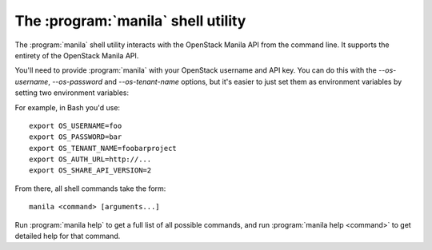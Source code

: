 The :program:`manila` shell utility
=========================================

.. program:: manila
.. highlight:: bash

The :program:`manila` shell utility interacts with the OpenStack Manila API
from the command line. It supports the entirety of the OpenStack Manila API.

You'll need to provide :program:`manila` with your OpenStack username and API
key. You can do this with the `--os-username`, `--os-password` and
`--os-tenant-name` options, but it's easier to just set them as environment
variables by setting two environment variables:

.. envvar:: OS_USERNAME or MANILA_USERNAME

    Your OpenStack Manila username.

.. envvar:: OS_PASSWORD or MANILA_PASSWORD

    Your password.

.. envvar:: OS_TENANT_NAME or MANILA_PROJECT_ID

    Project for work.

.. envvar:: OS_AUTH_URL or MANILA_URL

    The OpenStack API server URL.

.. envvar:: OS_SHARE_API_VERSION

    The OpenStack Shared Filesystems API version.

For example, in Bash you'd use::

    export OS_USERNAME=foo
    export OS_PASSWORD=bar
    export OS_TENANT_NAME=foobarproject
    export OS_AUTH_URL=http://...
    export OS_SHARE_API_VERSION=2

From there, all shell commands take the form::

    manila <command> [arguments...]

Run :program:`manila help` to get a full list of all possible commands,
and run :program:`manila help <command>` to get detailed help for that
command.

.. program-output:: manila --help
